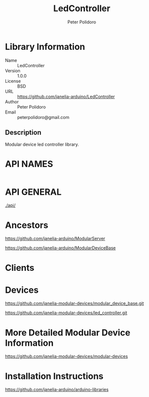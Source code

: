 #+TITLE: LedController
#+AUTHOR: Peter Polidoro
#+EMAIL: peterpolidoro@gmail.com

* Library Information
  - Name :: LedController
  - Version :: 1.0.0
  - License :: BSD
  - URL :: https://github.com/janelia-arduino/LedController
  - Author :: Peter Polidoro
  - Email :: peterpolidoro@gmail.com

** Description

   Modular device led controller library.

* API NAMES

  #+BEGIN_SRC js
  #+END_SRC

* API GENERAL

  [[./api/]]

* Ancestors

  [[https://github.com/janelia-arduino/ModularServer]]

  [[https://github.com/janelia-arduino/ModularDeviceBase]]

* Clients

* Devices

  [[https://github.com/janelia-modular-devices/modular_device_base.git]]

  [[https://github.com/janelia-modular-devices/led_controller.git]]

* More Detailed Modular Device Information

  [[https://github.com/janelia-modular-devices/modular-devices]]

* Installation Instructions

  [[https://github.com/janelia-arduino/arduino-libraries]]
